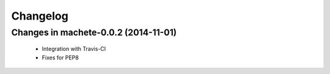 =========
Changelog
=========

Changes in machete-0.0.2 (2014-11-01)
=======================================
    - Integration with Travis-CI
    - Fixes for PEP8
